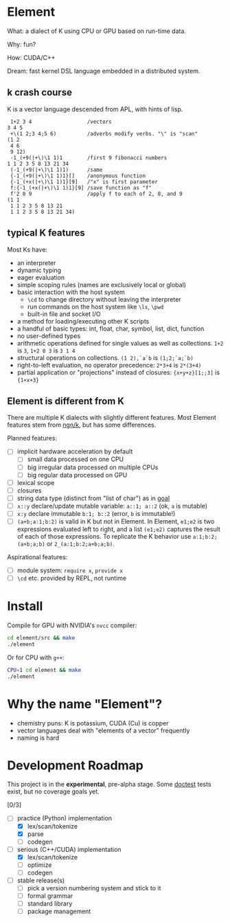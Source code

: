 * Element
What: a dialect of K using CPU or GPU based on run-time data.

Why: fun?

How: CUDA/C++

Dream: fast kernel DSL language embedded in a distributed system.

** k crash course
K is a vector language descended from APL, with hints of lisp.

#+begin_src k
 1+2 3 4                  /vectors
3 4 5
 +\(1 2;3 4;5 6)          /adverbs modify verbs. "\" is "scan"
(1 2
 4 6
 9 12)
 -1_(+9(|+\)\1 1)1        /first 9 fibonacci numbers
1 1 2 3 5 8 13 21 34
 (-1_(+9(|+\)\1 1)1)      /same
 {-1_(+9(|+\)\1 1)1}[]    /anonymous function
 {-1_(+x(|+\)\1 1)1}[9]   /"x" is first parameter
 f:{-1_(+x(|+\)\1 1)1}[9] /save function as "f"
 f'2 8 9                  /apply f to each of 2, 8, and 9
(1 1
 1 1 2 3 5 8 13 21
 1 1 2 3 5 8 13 21 34)
#+end_src

** typical K features
Most Ks have:
- an interpreter
- dynamic typing
- eager evaluation
- simple scoping rules (names are exclusively local or global)
- basic interaction with the host system
  + =\cd= to change directory without leaving the interpreter
  + run commands on the host system like =\ls=, =\pwd=
  + built-in file and socket I/O
- a method for loading/executing other K scripts
- a handful of basic types: int, float, char, symbol, list, dict, function
- no user-defined types
- arithmetic operations defined for single values as well as collections. =1+2= is =3=, =1+2 0 3= is =3 1 4=
- structural operations on collections. =(1 2),`a`b= is =(1;2;`a;`b)=
- right-to-left evaluation, no operator precedence: =2*3+4= is =2*(3+4)=
- partial application or "projections" instead of closures: ={x+y+z}[1;;3]= is ={1+x+3}=

** Element is different from K
There are multiple K dialects with slightly different features.
Most Element features stem from [[https://codeberg.org/ngn/k][ngn/k]], but has some differences.

Planned features:
- [ ] implicit hardware acceleration by default
  + [ ] small data processed on one CPU
  + [ ] big irregular data processed on multiple CPUs
  + [ ] big regular data processed on GPU
- [ ] lexical scope
- [ ] closures
- [ ] string data type (distinct from "list of char") as in [[https://anaseto.codeberg.page/goal/][goal]]
- [ ] =x::y= declare/update mutable variable: =a::1; a::2= (ok, =a= is mutable)
- [ ] =x:y= declare immutable =b:1; b::2= (error, =b= is immutable!)
- [ ] =(a+b;a:1;b:2)= is valid in K but not in Element. In Element, =e1;e2= is two expressions evaluated left to right, and a list =(e1;e2)= captures the result of each of those expressions. To replicate the K behavior use =a:1;b:2;(a+b;a;b)= or =2_(a:1;b:2;a+b;a;b)=.

Aspirational features:
- [ ] module system: =require x=, =provide x=
- [ ] =\cd= etc. provided by REPL, not runtime

* Install
Compile for GPU with NVIDIA's =nvcc= compiler:
#+begin_src bash
cd element/src && make
./element
#+end_src

Or for CPU with =g++=:
#+begin_src bash
CPU=1 cd element && make
./element
#+end_src

* Why the name "Element"?
- chemistry puns: K is potassium, CUDA (Cu) is copper
- vector languages deal with "elements of a vector" frequently
- naming is hard

* Development Roadmap
This project is in the *experimental*, pre-alpha stage.
Some [[https://github.com/doctest/doctest/tree/master/doc/markdown#reference][doctest]] tests exist, but no coverage goals yet.

[0/3]
- [-] practice (Python) implementation
  - [X] lex/scan/tokenize
  - [X] parse
  - [ ] codegen
- [-] serious (C++/CUDA) implementation
  - [X] lex/scan/tokenize
  - [ ] optimize
  - [ ] codegen
- [ ] stable release(s)
  - [ ] pick a version numbering system and stick to it
  - [ ] formal grammar
  - [ ] standard library
  - [ ] package management
